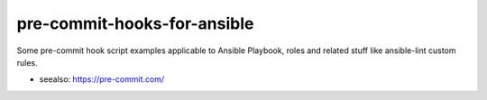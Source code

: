 pre-commit-hooks-for-ansible
==============================

Some pre-commit hook script examples applicable to Ansible Playbook, roles and
related stuff like ansible-lint custom rules.

- seealso: https://pre-commit.com/
